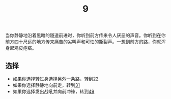 #+TITLE: 9
当你静静地沿着黑暗的隧道前进时，你听到前方传来令人厌恶的声音。你听到在你前方四十尺远的地方传来痛苦的尖叫声和可怕的撕裂声。一想到前方的路，你就浑身起鸡皮疙瘩。

** 选择
- 如果你选择转过身选择另外一条路，转到[[file:22.org][22]]
- 如果你选择静静地向前走，转到[[file:31.org][31]]
- 如果你选择发出战吼并向前冲锋，转到[[file:49.org][49]]
